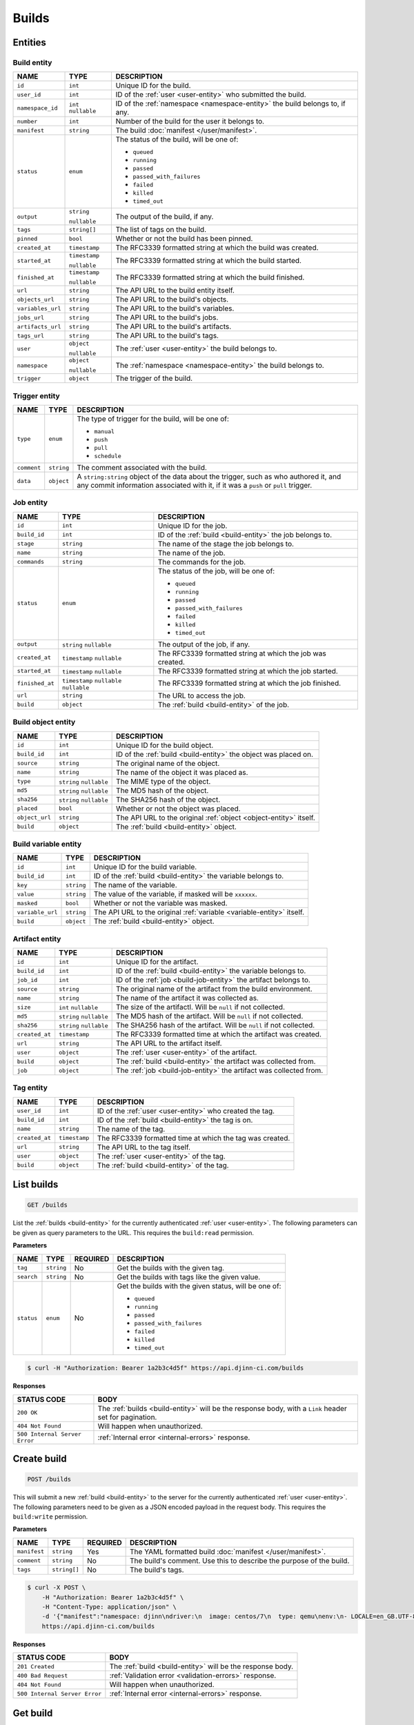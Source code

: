 ======
Builds
======

Entities
========

.. _build-entity:

Build entity
------------

=================  =============  ===========
NAME               TYPE           DESCRIPTION
=================  =============  ===========
``id``             ``int``        Unique ID for the build.
``user_id``        ``int``        ID of the :ref:`user <user-entity>` who
                                  submitted the build.
``namespace_id``   ``int``        ID of the :ref:`namespace <namespace-entity>`
                   ``nullable``   the build belongs to, if any.
``number``         ``int``        Number of the build for the user it belongs to.
``manifest``       ``string``     The build :doc:`manifest </user/manifest>`.
``status``         ``enum``       The status of the build, will be one of:

                                  - ``queued``
                                  - ``running``
                                  - ``passed``
                                  - ``passed_with_failures``
                                  - ``failed``
                                  - ``killed``
                                  - ``timed_out``
``output``         ``string``     The output of the build, if any.

                   ``nullable``
``tags``           ``string[]``   The list of tags on the build.
``pinned``         ``bool``       Whether or not the build has been pinned.
``created_at``     ``timestamp``  The RFC3339 formatted string at which the build
                                  was created.
``started_at``     ``timestamp``  The RFC3339 formatted string at which the build
                                  started.
                   ``nullable``
``finished_at``    ``timestamp``  The RFC3339 formatted string at which the build
                                  finished.
                   ``nullable``
``url``            ``string``     The API URL to the build entity itself.
``objects_url``    ``string``     The API URL to the build's objects.
``variables_url``  ``string``     The API URL to the build's variables.
``jobs_url``       ``string``     The API URL to the build's jobs.
``artifacts_url``  ``string``     The API URL to the build's artifacts.
``tags_url``       ``string``     The API URL to the build's tags.
``user``           ``object``     The :ref:`user <user-entity>` the build belongs
                                  to.
                   ``nullable``
``namespace``      ``object``     The :ref:`namespace <namespace-entity>` the
                                  build belongs to.
                   ``nullable``
``trigger``        ``object``     The trigger of the build.
=================  =============  ===========

.. _trigger-entity:

Trigger entity
--------------

=================  =============  ===========
NAME               TYPE           DESCRIPTION
=================  =============  ===========
``type``           ``enum``       The type of trigger for the build, will be one
                                  of:

                                  - ``manual``
                                  - ``push``
                                  - ``pull``
                                  - ``schedule``
``comment``        ``string``     The comment associated with the build.
``data``           ``object``     A ``string:string`` object of the data about
                                  the trigger, such as who authored it, and any
                                  commit information associated with it, if it
                                  was a ``push`` or ``pull`` trigger.
=================  =============  ===========

.. _build-job-entity:

Job entity
----------

=================  =============  ===========
NAME               TYPE           DESCRIPTION
=================  =============  ===========
``id``             ``int``        Unique ID for the job.
``build_id``       ``int``        ID of the :ref:`build <build-entity>` the job
                                  belongs to.
``stage``          ``string``     The name of the stage the job belongs to.
``name``           ``string``     The name of the job.
``commands``       ``string``     The commands for the job.
``status``         ``enum``       The status of the job, will be one of:

                                  - ``queued``
                                  - ``running``
                                  - ``passed``
                                  - ``passed_with_failures``
                                  - ``failed``
                                  - ``killed``
                                  - ``timed_out``
``output``         ``string``     The output of the job, if any.
                   ``nullable``
``created_at``     ``timestamp``  The RFC3339 formatted string at which the job
                   ``nullable``   was created.
``started_at``     ``timestamp``  The RFC3339 formatted string at which the job
                   ``nullable``   started.
``finished_at``    ``timestamp``  The RFC3339 formatted string at which the job
                   ``nullable``   finished.
                   ``nullable``
``url``            ``string``     The URL to access the job.
``build``          ``object``     The :ref:`build <build-entity>` of the job.
=================  =============  ===========

.. _build-object-entity:

Build object entity
-------------------

=================  =============  ===========
NAME               TYPE           DESCRIPTION
=================  =============  ===========
``id``             ``int``        Unique ID for the build object.
``build_id``       ``int``        ID of the :ref:`build <build-entity>` the
                                  object was placed on.
``source``         ``string``     The original name of the object.
``name``           ``string``     The name of the object it was placed as.
``type``           ``string``     The MIME type of the object.
                   ``nullable``
``md5``            ``string``     The MD5 hash of the object.
                   ``nullable``
``sha256``         ``string``     The SHA256 hash of the object.
                   ``nullable``
``placed``         ``bool``       Whether or not the object was placed.
``object_url``     ``string``     The API URL to the original
                                  :ref:`object <object-entity>` itself.
``build``          ``object``     The :ref:`build <build-entity>` object.
=================  =============  ===========

.. _build-variable-entity:

Build variable entity
---------------------

=================  =============  ===========
NAME               TYPE           DESCRIPTION
=================  =============  ===========
``id``             ``int``        Unique ID for the build variable.
``build_id``       ``int``        ID of the :ref:`build <build-entity>` the
                                  variable belongs to.
``key``            ``string``     The name of the variable.
``value``          ``string``     The value of the variable, if masked will be
                                  ``xxxxxx``.
``masked``         ``bool``       Whether or not the variable was masked.
``variable_url``   ``string``     The API URL to the original
                                  :ref:`variable <variable-entity>` itself.
``build``          ``object``     The :ref:`build <build-entity>` object.
=================  =============  ===========

.. _build-artifact-entity:

Artifact entity
---------------

=================  =============  ===========
NAME               TYPE           DESCRIPTION
=================  =============  ===========
``id``             ``int``        Unique ID for the artifact.
``build_id``       ``int``        ID of the :ref:`build <build-entity>` the
                                  variable belongs to.
``job_id``         ``int``        ID of the :ref:`job <build-job-entity>` the
                                  artifact belongs to.
``source``         ``string``     The original name of the artifact from the
                                  build environment.
``name``           ``string``     The name of the artifact it was collected as.
``size``           ``int``        The size of the artifactl. Will be ``null`` if
                   ``nullable``   not collected.
``md5``            ``string``     The MD5 hash of the artifact. Will be ``null``
                   ``nullable``   if not collected.
``sha256``         ``string``     The SHA256 hash of the artifact. Will be
                   ``nullable``   ``null`` if not collected.
``created_at``     ``timestamp``  The RFC3339 formatted time at which the
                                  artifact was created.
``url``            ``string``     The API URL to the artifact itself.
``user``           ``object``     The :ref:`user <user-entity>` of the artifact.
``build``          ``object``     The :ref:`build <build-entity>` the artifact
                                  was collected from.
``job``            ``object``     The :ref:`job <build-job-entity>` the artifact
                                  was collected from.
=================  =============  ===========

.. _build-tag-entity:

Tag entity
----------

=================  =============  ===========
NAME               TYPE           DESCRIPTION
=================  =============  ===========
``user_id``        ``int``        ID of the :ref:`user <user-entity>` who created
                                  the tag.
``build_id``       ``int``        ID of the :ref:`build <build-entity>` the tag
                                  is on.
``name``           ``string``     The name of the tag.
``created_at``     ``timestamp``  The RFC3339 formatted time at which the tag
                                  was created.
``url``            ``string``     The API URL to the tag itself.
``user``           ``object``     The :ref:`user <user-entity>` of the tag.
``build``          ``object``     The :ref:`build <build-entity>` of the tag.
=================  =============  ===========

List builds
===========

.. code-block::

   GET /builds

List the :ref:`builds <build-entity>` for the currently authenticated
:ref:`user <user-entity>`. The following parameters can be given as query
parameters to the URL. This requires the ``build:read`` permission.

**Parameters**

=================  =============  ========  ===========
NAME               TYPE           REQUIRED  DESCRIPTION
=================  =============  ========  ===========
``tag``            ``string``     No        Get the builds with the given tag.
``search``         ``string``     No        Get the builds with tags like the
                                            given value.
``status``         ``enum``       No        Get the builds with the given status,
                                            will be one of:

                                            - ``queued``
                                            - ``running``
                                            - ``passed``
                                            - ``passed_with_failures``
                                            - ``failed``
                                            - ``killed``
                                            - ``timed_out``
=================  =============  ========  ===========

.. code-block::

   $ curl -H "Authorization: Bearer 1a2b3c4d5f" https://api.djinn-ci.com/builds

**Responses**

=============================  ===========
STATUS CODE                    BODY
=============================  ===========
``200 OK``                     The :ref:`builds <build-entity>` will be the
                               response body, with a ``Link`` header set for
                               pagination.
``404 Not Found``              Will happen when unauthorized.
``500 Internal Server Error``  :ref:`Internal error <internal-errors>` response.
=============================  ===========

Create build
============

.. code-block::

   POST /builds

This will submit a new :ref:`build <build-entity>` to the server for the
currently authenticated :ref:`user <user-entity>`. The following parameters
need to be given as a JSON encoded payload in the request body. This requires
the ``build:write`` permission.

**Parameters**

=================  =============  ========  ===========
NAME               TYPE           REQUIRED  DESCRIPTION
=================  =============  ========  ===========
``manifest``       ``string``     Yes       The YAML formatted build
                                            :doc:`manifest </user/manifest>`.
``comment``        ``string``     No        The build's comment. Use this to
                                            describe the purpose of the build.
``tags``           ``string[]``   No        The build's tags.
=================  =============  ========  ===========

.. code-block::

   $ curl -X POST \
       -H "Authorization: Bearer 1a2b3c4d5f" \
       -H "Content-Type: application/json" \
       -d '{"manifest":"namespace: djinn\ndriver:\n  image: centos/7\n  type: qemu\nenv:\n- LOCALE=en_GB.UTF-8\nobjects:\n- data => data\nstages:\n- clean\njobs:\n- stage: clean\n  commands:\n  - tr -d '0-9' data > data.cleaned\n  artifacts:\n  - data.cleaned => data.cleaned"}' \
       https://api.djinn-ci.com/builds

**Responses**

=============================  ===========
STATUS CODE                    BODY
=============================  ===========
``201 Created``                The :ref:`build <build-entity>` will be the
                               response body.
``400 Bad Request``            :ref:`Validation error <validation-errors>` response.
``404 Not Found``              Will happen when unauthorized.
``500 Internal Server Error``  :ref:`Internal error <internal-errors>` response.
=============================  ===========

Get build
=========

.. code-block::

   GET /b/:username/:number

This will get the :ref:`build <build-entity>` by the given ``:username``, with
the given ``:number``. This requires the ``build:read`` permission.

.. code-block::

   $ curl -H "Authorization: Bearer 1a2b3c4d5f" https://api.djinn-ci.com/b/me/10

**Responses**

=============================  ===========
STATUS CODE                    BODY
=============================  ===========
``200 OK``                     The :ref:`build <build-entity>` will be the
                               response body.
``404 Not Found``              Will happen when unauthorized.
``500 Internal Server Error``  :ref:`Internal error <internal-errors>` response.
=============================  ===========

Get build objects
=================

.. code-block::

   GET /b/:username/:number/objects

This will get the :ref:`objects <build-object-entity>` on the given build. The
following parameters can be given as query parameters to the URL. This requires
the ``build:read`` permission.

**Parameters**

=================  =============  ========  ===========
NAME               TYPE           REQUIRED  DESCRIPTION
=================  =============  ========  ===========
``search``         ``string``     No        Get the objects with names like the
                                            given value.
=================  =============  ========  ===========

.. code-block::

   $ curl -H "Authorization: Bearer 1a2b3c4d5f" https://api.djinn-ci.com/b/me/10/objects

**Responses**

=============================  ===========
STATUS CODE                    BODY
=============================  ===========
``200 OK``                     The :ref:`objects <build-object-entity>` will be
                               the response body.
``404 Not Found``              Will happen when unauthorized.
``500 Internal Server Error``  :ref:`Internal error <internal-errors>` response.
=============================  ===========

Get build variables
===================

.. code-block::

   GET /b/:username/:number/variables

This will get the :ref:`variables <build-variable-entity>` on the given build.
This requires the ``build:read`` permission.

.. code-block::

   $ curl -H "Authorization: Bearer 1a2b3c4d5f" https://api.djinn-ci.com/b/me/10/variables

**Responses**

=============================  ===========
STATUS CODE                    BODY
=============================  ===========
``200 OK``                     The :ref:`variables <build-variable-entity>` will
                               be the response body.
``404 Not Found``              Will happen when unauthorized.
``500 Internal Server Error``  :ref:`Internal error <internal-errors>` response.
=============================  ===========

Get build jobs
==============

.. code-block::

   GET /b/:username/:number/jobs

This will get the :ref:`jobs <build-job-entity>` on the given build. This
requires the ``build:read`` permission.

.. code-block::

   $ curl -H "Authorization: Bearer 1a2b3c4d5f" https://api.djinn-ci.com/b/me/10/jobs

**Responses**

=============================  ===========
STATUS CODE                    BODY
=============================  ===========
``200 OK``                     The :ref:`jobs <build-job-entity>` will be the
                               response body.
``404 Not Found``              Will happen when unauthorized.
``500 Internal Server Error``  :ref:`Internal error <internal-errors>` response.
=============================  ===========

Get build job
=============

.. code-block::

   GET /b/:username/:number/jobs/:name

This will get the :ref:`job <build-job-entity>` by the given ``:name``, on the
given build. This requires the ``build:read`` permission.

.. code-block::

   $ curl -H "Authorization: Bearer 1a2b3c4d5f" https://api.djinn-ci.com/b/me/10/jobs/setup.1

**Responses**

=============================  ===========
STATUS CODE                    BODY
=============================  ===========
``200 OK``                     The :ref:`job <build-job-entity>` will be the
                               response body.
``404 Not Found``              Will happen when unauthorized.
``500 Internal Server Error``  :ref:`Internal error <internal-errors>` response.
=============================  ===========

Get build artifacts
===================

.. code-block::

   GET /b/:username/:number/artifacts

This will get the :ref:`artifacts <build-artifact-entity>` on the given build.
This requires the ``build:read`` permission.

.. code-block::

   $ curl -H "Authorization: Bearer 1a2b3c4d5f" https://api.djinn-ci.com/b/me/10/artifacts

**Responses**

=============================  ===========
STATUS CODE                    BODY
=============================  ===========
``200 OK``                     The :ref:`artifacts <build-artifact-entity>` will
                               be the response body.
``404 Not Found``              Will happen when unauthorized.
``500 Internal Server Error``  :ref:`Internal error <internal-errors>` response.
=============================  ===========

Get build artifact
==================

.. code-block::

   GET /b/:username/:number/artifacts/:name

This will get the :ref:`artifact <build-artifact-entity>` by the given ``:name``,
on the given build. This requires the ``build:read`` permission.

.. code-block::

   $ curl -H "Authorization: Bearer 1a2b3c4d5f" https://api.djinn-ci.com/b/me/10/artifacts/build.log

**Responses**

=============================  ===========
STATUS CODE                    BODY
=============================  ===========
``200 OK``                     If the ``Accept`` header was set to ``application/octet-stream``
                               then the contents of the artifact will be sent in
                               the response body, with the ``Content-Type`` header
                               set to the detected MIME type of the artifact.

                               Otherwise, the :ref:`artifact <build-artifact-entity>`
                               will be the response body.
``404 Not Found``              Will happen when unauthorized.
``500 Internal Server Error``  :ref:`Internal error <internal-errors>` response.
=============================  ===========

Get build tags
==============

.. code-block::

   GET /b/:username/:number/tags

This will get the :ref:`tags <build-tag-entity>` on the given build. This
requires the ``build:read`` permission.

.. code-block::

   $ curl -H "Authorization: Bearer 1a2b3c4d5f" https://api.djinn-ci.com/b/me/10/tags

**Responses**

=============================  ===========
STATUS CODE                    BODY
=============================  ===========
``200 OK``                     The :ref:`tags <build-tag-entity>` will be the
                               response body.
``404 Not Found``              Will happen when unauthorized.
``500 Internal Server Error``  :ref:`Internal error <internal-errors>` response.
=============================  ===========

Create build tag
================

.. code-block::

   POST /b/:username/:number/tags

This will add a :ref:`tag <build-tag-entity>` to the given build. The following
parameters need to be given as a JSON encoded payload in the request body. This
requires the ``build:write`` permission.

**Parameters**

=================  =============  ========  ===========
NAME               TYPE           REQUIRED  DESCRIPTION
=================  =============  ========  ===========
``--``             ``string[]``   Yes       An array of strings submitted as the
                                            request body.
=================  =============  ========  ===========

.. code-block::

   $ curl -X POST \
       -H "Authorization: Bearer 1a2b3c4d5f" \
       -d '["tag1", "tag2", "tag3"]' \
       https://api.djinn-ci.com/b/me/10/tags

**Responses**

=============================  ===========
STATUS CODE                    BODY
=============================  ===========
``201 Created``                The list of :ref:`tags <build-tag-entity>` will
                               be the response body.
``404 Not Found``              Will happen when unauthorized.
``500 Internal Server Error``  :ref:`Internal error <internal-errors>` response.
=============================  ===========

Delete build tag
================

.. code-block::

   DELETE /b/:username/:number/tags/:name

This will remove the :ref:`tag <build-tag-entity>` by the given ``:name``, from
the given build. This requires the ``build:delete`` permission.

.. code-block::

   $ curl -X DELETE -H "Authorization: Bearer 1a2b3c4d5f" https://api.djinn-ci.com/b/me/10/tags/tag1

**Responses**

=============================  ===========
STATUS CODE                    BODY
=============================  ===========
``204 No Content``             
``404 Not Found``              Will happen when unauthorized.
``500 Internal Server Error``  :ref:`Internal error <internal-errors>` response.
=============================  ===========

Pin build
=========

.. code-block::

   PATCH /b/:username/:number/pin

This will pin the given build. This requires the ``build:write`` permission.

.. code-block::

   $ curl -X PATCH -H "Authorization: Bearer 1a2b3c4d5f" https://api.djinn-ci.com/b/me/10/pin

**Responses**

=============================  ===========
STATUS CODE                    BODY
=============================  ===========
``200 OK``                     The :ref:`build <build-entity>` will be the response
                               body.
``404 Not Found``              Will happen when unauthorized.
``500 Internal Server Error``  :ref:`Internal error <internal-errors>` response.
=============================  ===========

Unpin build
===========

.. code-block::

   PATCH /b/:username/:number/unpin

This will unpin the given build. This requires the ``build:write`` permission.

.. code-block::

   $ curl -X PATCH -H "Authorization: Bearer 1a2b3c4d5f" https://api.djinn-ci.com/b/me/10/unpin

**Responses**

=============================  ===========
STATUS CODE                    BODY
=============================  ===========
``200 OK``                     The :ref:`build <build-entity>` will be the response
                               body.
``404 Not Found``              Will happen when unauthorized.
``500 Internal Server Error``  :ref:`Internal error <internal-errors>` response.
=============================  ===========

Kill build
==========

.. code-block::

   DELETE /b/:username/:number

This will kill a :ref:`build <build-entity>` that is running. This requires
the ``build:delete`` permission.

.. code-block::

   $ curl -X DELETE -H "Authorization: Bearer 1a2b3c4d5f" https://api.djinn-ci.com/b/me/10

**Responses**

=============================  ===========
STATUS CODE                    BODY
=============================  ===========
``204 No Content``             
``404 Not Found``              Will happen when unauthorized.
``500 Internal Server Error``  :ref:`Internal error <internal-errors>` response.
=============================  ===========
